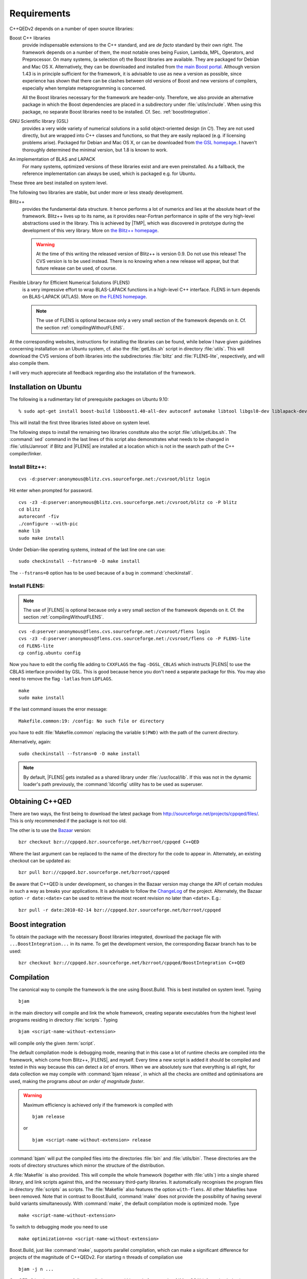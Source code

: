 .. |FLENS| replace:: :abbr:`FLENS (Flexible Library for Efficient Numerical Solutions)`

.. |TMP| replace:: :abbr:`TMP (template metaprogramming)`



************
Requirements
************

C++QEDv2 depends on a number of open source libraries:

Boost C++ libraries 
  provide indispensable extensions to the C++ standard, and are *de facto* standard by their own right. The framework depends on a number of them, the most notable ones being Fusion, Lambda, MPL, Operators, and Preprocessor. On many systems, (a selection of) the Boost libraries are available. They are packaged for Debian and Mac OS X. Alternatively, they can be downloaded and installed from `the main Boost portal <http://www.boost.org>`_. Although version 1.43 is in principle sufficient for the framework, it is advisable to use as new a version as possible, since experience has shown that there can be clashes between old versions of Boost and new versions of compilers, especially when template metaprogramming is concerned.

  All the Boost libraries necessary for the framework are header-only. Therefore, we also provide an alternative package in which the Boost dependencies are placed in a subdirectory under :file:`utils/include`. When using this package, no separate Boost libraries need to be installed. Cf. Sec. :ref:`boostIntegration`.

GNU Scientific library (GSL) 
  provides a very wide variety of numerical solutions in a solid object-oriented design (in C!). They are not used directly, but are wrapped into C++ classes and functions, so that they are easily replaced (e.g. if licensing problems arise). Packaged for Debian and Mac OS X, or can be downloaded from `the GSL homepage <http://www.gnu.org/software/gsl/>`_. I haven't thoroughly determined the minimal version, but 1.8 is known to work.

An implementation of BLAS and LAPACK
  For many systems, optimized versions of these libraries exist and are even preinstalled. As a fallback, the reference implementation can always be used, which is packaged e.g. for Ubuntu.

These three are best installed on system level. 

The following two libraries are stable, but under more or less steady development.

.. highlight:: sh


Blitz++ 
  provides the fundamental data structure. It hence performs a lot of numerics and lies at the absolute heart of the framework. Blitz++ lives up to its name, as it provides near-Fortran performance in spite of the very high-level abstractions used in the library. This is achieved by |TMP|, which was discovered in prototype during the development of this very library. More on `the Blitz++ homepage <http://www.oonumerics.org/blitz/>`_.

  .. warning::

    At the time of this writing the released version of Blitz++ is version 0.9. Do not use this release! The CVS version is to be used instead. There is no knowing when a new release will appear, but that future release can be used, of course.

Flexible Library for Efficient Numerical Solutions (FLENS) 
  is a very impressive effort to wrap BLAS-LAPACK functions in a high-level C++ interface. FLENS in turn depends on BLAS-LAPACK (ATLAS). More on `the FLENS homepage <http://flens.sourceforge.net/>`_.

  .. note::

    The use of FLENS is optional because only a very small section of the framework depends on it. Cf. the section :ref:`compilingWithoutFLENS`.

At the corresponding websites, instructions for installing the libraries can be found, while below I have given guidelines concerning installation on an Ubuntu system, cf. also the :file:`getLibs.sh` script in directory :file:`utils`. This will download the CVS versions of both libraries into the subdirectories :file:`blitz` and :file:`FLENS-lite`, respectively, and will also compile them.

I will very much appreciate all feedback regarding also the installation of the framework. 

======================
Installation on Ubuntu
======================

The following is a rudimentary list of prerequisite packages on Ubuntu 9.10:: 

  % sudo apt-get install boost-build libboost1.40-all-dev autoconf automake libtool libgsl0-dev liblapack-dev liblapack-pic liblapack3gf libblas-dev libblas3gf libatlas-headers libatlas3gf-base bzr

This will install the first three libraries listed above on system level.

The following steps to install the remaining two libraries constitute also the script :file:`utils/getLibs.sh`. The :command:`sed` command in the last lines of this script also demonstrates what needs to be changed in :file:`utils/Jamroot` if Blitz and |FLENS| are installed at a location which is not in the search path of the C++ compiler/linker.

.. _installBlitz:

-----------------
Install Blitz++:
-----------------

::

  cvs -d:pserver:anonymous@blitz.cvs.sourceforge.net:/cvsroot/blitz login

Hit enter when prompted for password. ::

  cvs -z3 -d:pserver:anonymous@blitz.cvs.sourceforge.net:/cvsroot/blitz co -P blitz
  cd blitz
  autoreconf -fiv
  ./configure --with-pic
  make lib
  sudo make install

Under Debian-like operating systems, instead of the last line one can use::

  sudo checkinstall --fstrans=0 -D make install

The ``--fstrans=0`` option has to be used because of a bug in :command:`checkinstall`.

---------------
Install FLENS:
---------------

.. note::

  The use of |FLENS| is optional because only a very small section of the framework depends on it. Cf. the section :ref:`compilingWithoutFLENS`.

::

  cvs -d:pserver:anonymous@flens.cvs.sourceforge.net:/cvsroot/flens login
  cvs -z3 -d:pserver:anonymous@flens.cvs.sourceforge.net:/cvsroot/flens co -P FLENS-lite
  cd FLENS-lite
  cp config.ubuntu config

Now you have to edit the config file adding to ``CXXFLAGS`` the flag ``-DGSL_CBLAS`` which instructs |FLENS| to use the CBLAS interface provided by GSL. This is good because hence you don't need a separate package for this. You may also need to remove the flag ``-latlas`` from ``LDFLAGS``. ::

  make
  sudo make install

If the last command issues the error message::

  Makefile.common:19: /config: No such file or directory

you have to edit :file:`Makefile.common` replacing the variable ``$(PWD)`` with the path of the current directory.

Alternatively, again::

  sudo checkinstall --fstrans=0 -D make install

.. note::

  By default, |FLENS| gets installed as a shared library under :file:`/usr/local/lib`. If this was not in the dynamic loader's path previously, the :command:`ldconfig` utility has to be used as superuser.


================
Obtaining C++QED
================

There are two ways, the first being to download the latest package from `<http://sourceforge.net/projects/cppqed/files/>`_. This is only recommended if the package is not too old.

The other is to use the `Bazaar <https://sourceforge.net/scm/?type=bzr&group_id=187775>`_ version::

  bzr checkout bzr://cppqed.bzr.sourceforge.net/bzrroot/cppqed C++QED

Where the last argument can be replaced to the name of the directory for the code to appear in. Alternately, an existing checkout can be updated as::

  bzr pull bzr://cppqed.bzr.sourceforge.net/bzrroot/cppqed

Be aware that C++QED is under development, so changes in the Bazaar version may change the API of certain modules in such a way as breaks your applications. It is advisable to follow the `ChangeLog <http://cppqed.sourceforge.net/changelog.html>`_ of the project. Alternately, the Bazaar option ``-r date:<date>`` can be used to retrieve the most recent revision no later than ``<date>``. E.g.::

  bzr pull -r date:2010-02-14 bzr://cppqed.bzr.sourceforge.net/bzrroot/cppqed


.. _boostIntegration:

=================
Boost integration
=================

To obtain the package with the necessary Boost libraries integrated, download the package file with ``...BoostIntegration...`` in its name. To get the development version, the corresponding Bazaar branch has to be used::

  bzr checkout bzr://cppqed.bzr.sourceforge.net/bzrroot/cppqed/BoostIntegration C++QED

===========
Compilation
===========

The canonical way to compile the framework is the one using Boost.Build. This is best installed on system level. Typing ::

  bjam 

in the main directory will compile and link the whole framework, creating separate executables from the highest level programs residing in directory :file:`scripts`. Typing ::

  bjam <script-name-without-extension>

will compile only the given :term:`script`.


The default compilation mode is ``debug``\ ging mode, meaning that in this case a lot of runtime checks are compiled into the framework, which come from Blitz++, |FLENS|, and myself. Every time a new script is added it should be compiled and tested in this way because this can detect a *lot* of errors. When we are absolutely sure that everything is all right, for data collection we may compile with :command:`bjam release`, in which all the checks are omitted and optimisations are used, making the programs *about an order of magnitude faster*.

.. warning::

   Maximum efficiency is achieved only if the framework is compiled with ::

     bjam release 

   or ::

     bjam <script-name-without-extension> release

:command:`bjam` will put the compiled files into the directories :file:`bin` and :file:`utils/bin`. These directories are the roots of directory structures which mirror the structure of the distribution.

A :file:`Makefile` is also provided. This will compile the whole framework (together with :file:`utils`) into a single shared library, and link scripts against this, and the necessary third-party libraries. It automatically recognises the program files in directory :file:`scripts` as scripts. The :file:`Makefile` also features the option ``with-flens``. All other Makefiles have been removed. Note that in contrast to Boost.Build, :command:`make` does not provide the possibility of having several build variants simultaneously. With :command:`make`, the default compilation mode is optimized mode. Type ::

  make <script-name-without-extension>

To switch to debugging mode you need to use ::

  make optimization=no <script-name-without-extension>

Boost.Build, just like :command:`make`, supports parallel compilation, which can make a significant difference for projects of the magnitude of C++QEDv2. For starting ``n`` threads of compilation use ::

  bjam -j n ... 

C++QEDv2 has been successfully compiled on several Linux platforms and :ref:`Mac OS X (cf. section below) <installingOnMacOsX>`. In all cases the GNU C++ Compiler has been used. It also compiles with the `clang++ <http://clang.llvm.org/>`_ compiler. Portability to other compilers remains to be demonstrated.


.. _compilingWithoutFLENS:

-------------------------
Compiling without FLENS
-------------------------

There is a compilation feature which can be supplied to Boost.Build::

  bjam with-flens=no <all the rest as before>

and also to :command:`make`::

  make with-flens=no <all the rest as before>

In this case, those parts of the framework that rely on |FLENS| are discreetly disabled. Most notable is the calculation of the negativity of partially transposed density operators, cf. :ref:`assessingEntanglement`. The file :file:`utils/src/DrivenDampedHarmonicOscillator.cc` is also basically disabled, so that :class:`DrivenDampedHarmonicOscillator` becomes unusable.

.. note::

  Scripts depending directly on |FLENS| will not compile in this case.



.. _installingOnMacOsX:

=========
Profiling
=========

With Boost.Build, profiling (e.g. with :command:`gprof`) will never work in release mode because in this mode it automatically adds the ``--strip-all`` option to :command:`ld`, which removes the symbols necessary for profiling.

Therefore, for profiling, the ``profile`` variant has to be used. Type::

  bjam profile <script-name-without-extension>

The :file:`Makefile` also provides the pertaining option. Type::

  make profiling=yes <script-name-without-extension>

.. note::

  With :command:`make`, be sure that the whole framework gets recompiled. :command:`bjam` will anyway put the binaries into separate directories.

============
Mac OS X
============

Relying on `Xcode <https://developer.apple.com/xcode>`_ and `MacPorts <http://www.macports.org/>`_, installation under Mac OS X is straightforward. The following is an example procedure on Snow Leopard:

1. Install Xcode 3 or 4. This either comes on the application DVD which comes together with the operating system, or can be downloaded from `here <http://developer.apple.com/xcode>`_. Xcode 3 is free of charge, while Xcode 4 might cost money.

  .. note::

    Installing Xcode may appear an overkill, however, it looks as the only consistent way to obtain a complete toolchain for Unix development.
  
2. Macports can be installed from binary package (X11 is not needed if all we want to do is run C++QED).

3. Install GSL and Boost.Build:: 

    sudo port selfupdate
    sudo port install gsl boost-build

  .. note::

    In the present case, the apple darwin version of gcc-4.2 was present on the system, so GSL and all the following will be compiled with this.

4. Install Blitz++ with exactly the :ref:`same commands as under Linux <installBlitz>`.

5. Install Bazaar from binary package. For simplicity, use the ``BoostIntegration`` branch::

    bzr checkout bzr://cppqed.bzr.sourceforge.net/bzrroot/cppqed/BoostIntegration C++QED

6. Copy :file:`utils/Jamroot.macosx` to :file:`utils/Jamroot`. In your home directory, create a :file:`user-config.jam` file with the single line ::

    using darwin : 4.2 : g++ ;

  (Without this, Boost.Build will pass bad options to :command:`ld`, and STL-related errors can occur as well.)

7. Use ::

    bjam with-flens=no <whatever you want to build>

  since |FLENS| is not present on the system.


.. note::

  It seems that on Mac, the script so built cannot be moved from where it is put by Boost.Build, and can be executed only from the root directory of the project.


Instead of steps 6-7, one can again use :command:`make`, in which case in the main :file:`Makefile` the line::

  include make.inc

has to be replaced with::

  include make.macosx.inc


.. note::

  The script so built can both be moved to and executed from anywhere, as long as the built C++QED library is not moved from where it is put by :command:`make`, thanks to the ``-install_name`` option in :file:`make.macosx.inc`.



.. highlight:: c++
  :linenothreshold: 10

